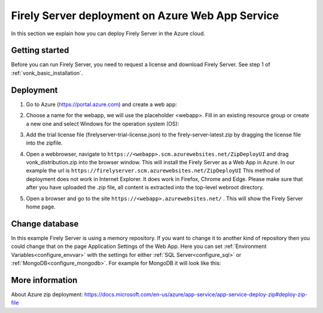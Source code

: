 .. _azure_webapp:

Firely Server deployment on Azure Web App Service
=================================================

In this section we explain how you can deploy Firely Server in the Azure cloud. 

Getting started
---------------

Before you can run Firely Server, you need to request a license and download Firely Server. See step 1 of :ref:`vonk_basic_installation`.
 
Deployment
----------

#. Go to Azure (https://portal.azure.com)  and create a web app:

   .. image:: ../../images/Azure_01_CreateWebApp.png
      :align: center

#. Choose a name for the webapp, we will use the placeholder <webapp>. Fill in an existing resource group or create a new one and select Windows for the operation system (OS):

   .. image:: ../../images/Azure_02_ChooseName.png
      :align: center
      :width: 760px

#. Add the trial license file (firelyserver-trial-license.json) to the firely-server-latest.zip by dragging the license file into the zipfile.
#. Open a webbrowser, navigate to ``https://<webapp>.scm.azurewebsites.net/ZipDeployUI`` and drag vonk_distribution.zip into the browser window. 
   This will install the Firely Server as a Web App in Azure.
   In our example the url is ``https://firelyserver.scm.azurewebsites.net/ZipDeployUI``
   This method of deployment does not work in Internet Explorer. It does work in Firefox, Chrome and Edge.
   Please make sure that after you have uploaded the .zip file, all content is extracted into the top-level webroot directory.
   
   .. image:: ../../images/Azure_05_WebRoot.png
      :align: center
      :width: 900px
   
#. Open a browser and go to the site ``https://<webapp>.azurewebsites.net/`` . This will show the Firely Server home page.

Change database
---------------

In this example Firely Server is using a memory repository. If you want to change it to another kind of repository then you could change that on the page Application Settings of the Web App. Here you can set :ref:`Environment Variables<configure_envvar>` 
with the settings for either :ref:`SQL Server<configure_sql>` or :ref:`MongoDB<configure_mongodb>`. For example for MongoDB it will look like this:

.. image:: ../../images/Azure_04_Settings.png
   :align: center
   :width: 900px

More information
----------------
About Azure zip deployment: https://docs.microsoft.com/en-us/azure/app-service/app-service-deploy-zip#deploy-zip-file

